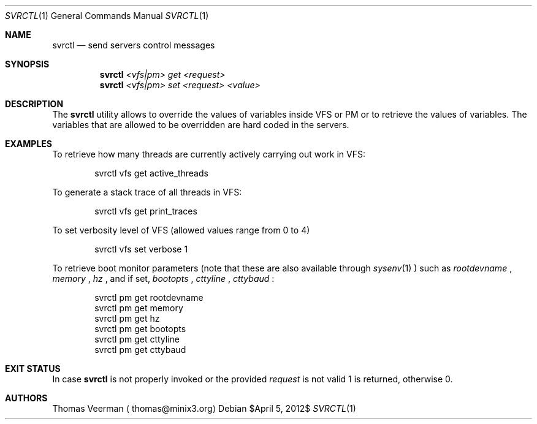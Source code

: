 .Dd $April 5, 2012$
.Dt SVRCTL 1
.Os
.Sh NAME
.Nm svrctl
.Nd send servers control messages
.Sh SYNOPSIS
.Nm
.Ar <vfs|pm> Ar get Ar <request>
.Nm
.Ar <vfs|pm> Ar set Ar <request> Ar <value>
.Sh DESCRIPTION
The
.Nm
utility allows to override the values of variables inside VFS or PM or to
retrieve the values of variables. The variables that are allowed to be
overridden are hard coded in the servers.
.Sh EXAMPLES
To retrieve how many threads are currently actively carrying out work in VFS:
.Bd -literal -offset indent
svrctl vfs get active_threads
.Ed
.Pp
To generate a stack trace of all threads in VFS:
.Bd -literal -offset indent
svrctl vfs get print_traces
.Ed
.Pp
To set verbosity level of VFS (allowed values range from 0 to 4)
.Bd -literal -offset indent
svrctl vfs set verbose 1
.Ed
.Pp
To retrieve boot monitor parameters (note that these are also available through
.Xr sysenv 1
) such as
.Va rootdevname
,
.Va memory
,
.Va hz
, and if set,
.Va bootopts
,
.Va cttyline
,
.Va cttybaud
:
.Bd -literal -offset indent
svrctl pm get rootdevname
svrctl pm get memory
svrctl pm get hz
svrctl pm get bootopts
svrctl pm get cttyline
svrctl pm get cttybaud
.Ed
.Sh EXIT STATUS
In case
.Nm
is not properly invoked or the provided
.Va request
is not valid 1 is returned, otherwise 0.
.Sh AUTHORS
.An Thomas Veerman
.Aq thomas@minix3.org
